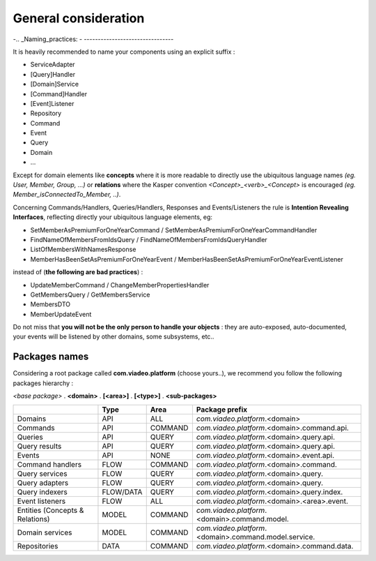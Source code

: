 
General consideration
========================

-..  _Naming_practices:
-
--------------------------------

It is heavily recommended to name your components using an explicit suffix :

- ServiceAdapter
- [Query]Handler
- [Domain]Service
- [Command]Handler
- [Event]Listener
- Repository
- Command
- Event
- Query
- Domain
- ...

Except for domain elements like **concepts** where it is more readable to directly use the ubiquitous language
names *(eg. User, Member, Group, ...)* or **relations** where the Kasper convention *<Concept>_<verb>_<Concept>*
is encouraged *(eg. Member_isConnectedTo_Member, ..)*.

Concerning Commands/Handlers, Queries/Handlers, Responses and Events/Listeners the rule is **Intention Revealing Interfaces**,
reflecting directly your ubiquitous language elements, eg:

- SetMemberAsPremiumForOneYearCommand / SetMemberAsPremiumForOneYearCommandHandler
- FindNameOfMembersFromIdsQuery / FindNameOfMembersFromIdsQueryHandler
- ListOfMembersWithNamesResponse
- MemberHasBeenSetAsPremiumForOneYearEvent / MemberHasBeenSetAsPremiumForOneYearEventListener

instead of (**the following are bad practices**) :

- UpdateMemberCommand / ChangeMemberPropertiesHandler
- GetMembersQuery / GetMembersService
- MembersDTO
- MemberUpdateEvent

Do not miss that **you will not be the only person to handle your objects** : they are auto-exposed, auto-documented,
your events will be listened by other domains, some subsystems, etc..


..  _Packages_names:

Packages names
--------------------------------

Considering a root package called **com.viadeo.platform** (choose yours..), we recommend you follow the following
packages hierarchy :

*<base package>* . **<domain>** . **[<area>]** . **[<type>]** . **<sub-packages>**

+----------------------------------+----------+---------------+--------------------------------------------------------+
|                                  |   Type   |       Area    |   Package prefix                                       |
+==================================+==========+===============+========================================================+
| Domains                          |   API    |    ALL        |  *com.viadeo.platform*.<domain>                        |
+----------------------------------+----------+---------------+--------------------------------------------------------+
| Commands                         |   API    |    COMMAND    |  *com.viadeo.platform*.<domain>.command.api.           |
+----------------------------------+----------+---------------+--------------------------------------------------------+
| Queries                          |   API    |    QUERY      |  *com.viadeo.platform*.<domain>.query.api.             |
+----------------------------------+----------+---------------+--------------------------------------------------------+
| Query results                    |   API    |    QUERY      |  *com.viadeo.platform*.<domain>.query.api.             |
+----------------------------------+----------+---------------+--------------------------------------------------------+
| Events                           |   API    |    NONE       |  *com.viadeo.platform*.<domain>.event.api.             |
+----------------------------------+----------+---------------+--------------------------------------------------------+
| Command handlers                 |   FLOW   |    COMMAND    |  *com.viadeo.platform*.<domain>.command.               |
+----------------------------------+----------+---------------+--------------------------------------------------------+
| Query services                   |   FLOW   |    QUERY      |  *com.viadeo.platform*.<domain>.query.                 |
+----------------------------------+----------+---------------+--------------------------------------------------------+
| Query adapters                   |   FLOW   |    QUERY      |  *com.viadeo.platform*.<domain>.query.                 |
+----------------------------------+----------+---------------+--------------------------------------------------------+
| Query indexers                   | FLOW/DATA|    QUERY      |  *com.viadeo.platform*.<domain>.query.index.           |
+----------------------------------+----------+---------------+--------------------------------------------------------+
| Event listeners                  |   FLOW   |    ALL        |  *com.viadeo.platform*.<domain>.<area>.event.          |
+----------------------------------+----------+---------------+--------------------------------------------------------+
| Entities (Concepts & Relations)  |   MODEL  |    COMMAND    |  *com.viadeo.platform*.<domain>.command.model.         |
+----------------------------------+----------+---------------+--------------------------------------------------------+
| Domain services                  |   MODEL  |    COMMAND    |  *com.viadeo.platform*.<domain>.command.model.service. |
+----------------------------------+----------+---------------+--------------------------------------------------------+
| Repositories                     |   DATA   |    COMMAND    |  *com.viadeo.platform*.<domain>.command.data.          |
+----------------------------------+----------+---------------+--------------------------------------------------------+

